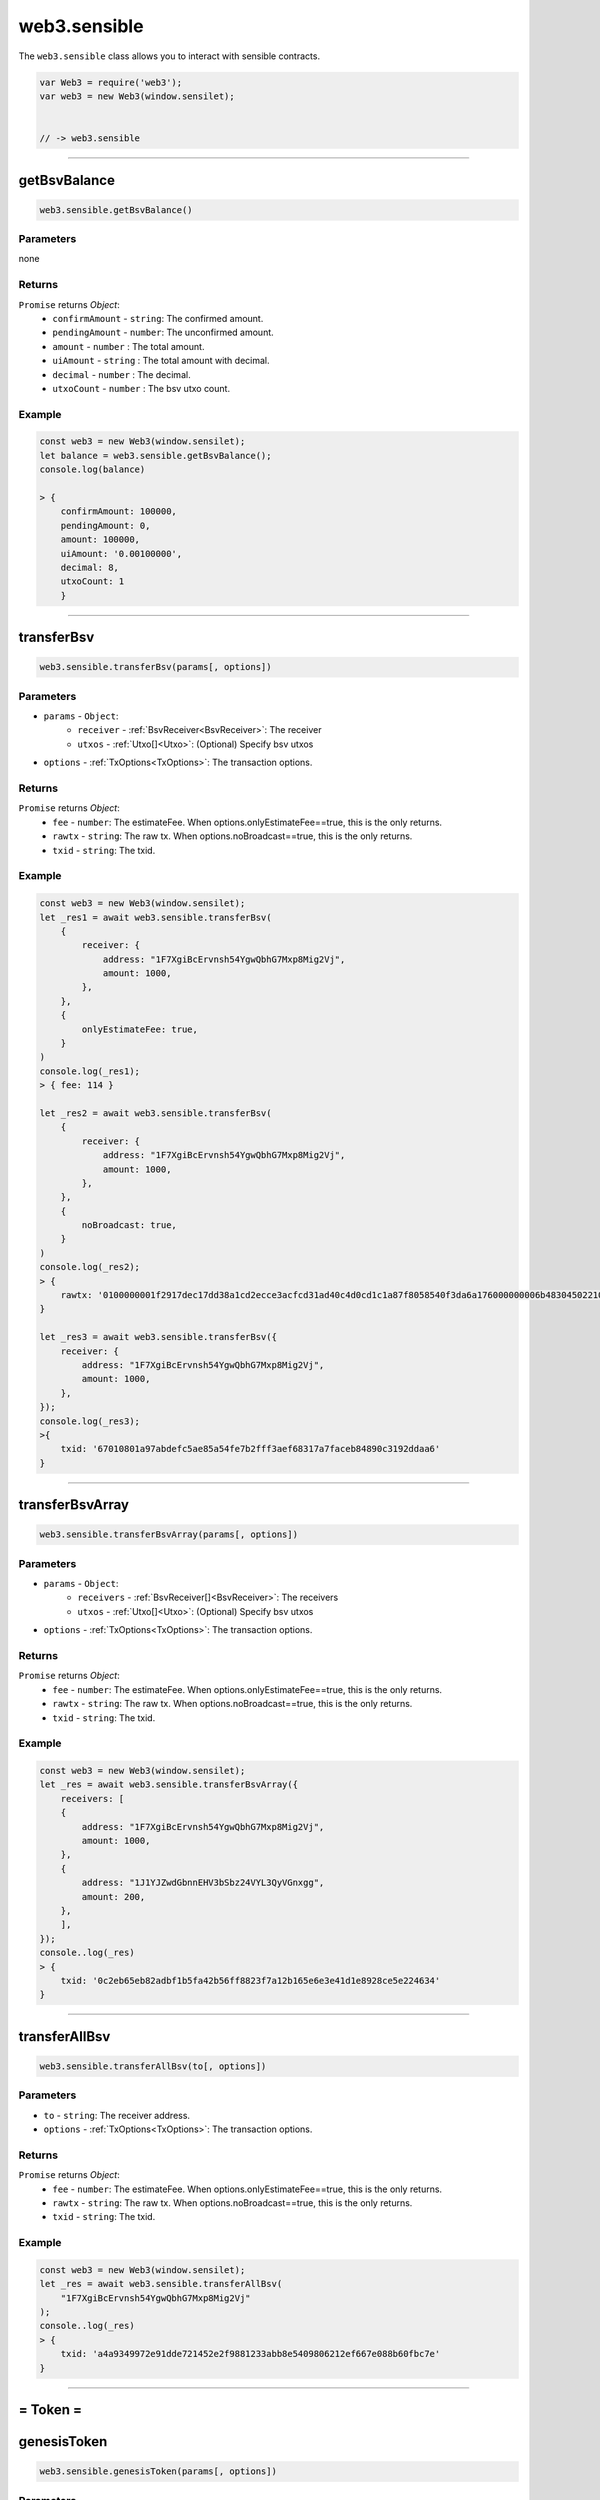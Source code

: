 .. _sensible:

==============
web3.sensible
==============

The ``web3.sensible`` class allows you to interact with sensible contracts.


.. code-block:: javascript

    var Web3 = require('web3');
    var web3 = new Web3(window.sensilet);


    // -> web3.sensible



------------------------------------------------------------------------------



getBsvBalance
=====================

.. code-block:: javascript

    web3.sensible.getBsvBalance()

----------
Parameters
----------

none

-------
Returns
-------

``Promise`` returns `Object`:
    * ``confirmAmount`` - ``string``: The confirmed amount.
    * ``pendingAmount`` - ``number``: The unconfirmed amount.
    * ``amount`` - ``number`` : The total amount.
    * ``uiAmount`` - ``string`` : The total amount with decimal.
    * ``decimal`` - ``number`` : The decimal.
    * ``utxoCount`` - ``number`` : The bsv utxo count.

-------
Example
-------

.. code-block:: javascript

    const web3 = new Web3(window.sensilet);
    let balance = web3.sensible.getBsvBalance();
    console.log(balance)
    
    > {
        confirmAmount: 100000,
        pendingAmount: 0,
        amount: 100000,
        uiAmount: '0.00100000',
        decimal: 8,
        utxoCount: 1
        }
    
------------------------------------------------------------------------------

transferBsv
=====================

.. code-block:: javascript

    web3.sensible.transferBsv(params[, options])

----------
Parameters
----------

* ``params`` - ``Object``:  
   * ``receiver`` - :ref:`BsvReceiver<BsvReceiver>`: The receiver
   * ``utxos`` - :ref:`Utxo[]<Utxo>`: (Optional) Specify bsv utxos
    
* ``options`` - :ref:`TxOptions<TxOptions>`: The transaction options.

-------
Returns
-------

``Promise`` returns `Object`:
    * ``fee`` - ``number``: The estimateFee. When options.onlyEstimateFee==true, this is the only returns.
    * ``rawtx`` - ``string``: The raw tx. When options.noBroadcast==true, this is the only returns.
    * ``txid`` - ``string``: The txid. 

-------
Example
-------

.. code-block:: javascript

    const web3 = new Web3(window.sensilet);
    let _res1 = await web3.sensible.transferBsv(
        {
            receiver: {
                address: "1F7XgiBcErvnsh54YgwQbhG7Mxp8Mig2Vj",
                amount: 1000,
            },
        },
        {
            onlyEstimateFee: true,
        }
    )
    console.log(_res1);
    > { fee: 114 }

    let _res2 = await web3.sensible.transferBsv(
        {
            receiver: {
                address: "1F7XgiBcErvnsh54YgwQbhG7Mxp8Mig2Vj",
                amount: 1000,
            },
        },
        {
            noBroadcast: true,
        }
    )
    console.log(_res2);
    > {
        rawtx: '0100000001f2917dec17dd38a1cd2ecce3acfcd31ad40c4d0cd1c1a87f8058540f3da6a176000000006b483045022100d7b7cfccff00234896b36e72e77c613df3d903121b31f4c3b939ef624a6a656e022043319297ad3b8c4b5e65dea3bd5653f1d6c178d9903646e046b42ee23ed1b901412103cbaedc26f03fd3ba02fc936f338e980c9e2172c5e23128877ed46827e935296fffffffff02e8030000000000001976a9149acddefa2781a7d66e3a6da3deb3df095857464b88ac47820100000000001976a9149acddefa2781a7d66e3a6da3deb3df095857464b88ac00000000'
    }

    let _res3 = await web3.sensible.transferBsv({
        receiver: {
            address: "1F7XgiBcErvnsh54YgwQbhG7Mxp8Mig2Vj",
            amount: 1000,
        },
    });
    console.log(_res3);
    >{
        txid: '67010801a97abdefc5ae85a54fe7b2fff3aef68317a7faceb84890c3192ddaa6'
    }
    
------------------------------------------------------------------------------

transferBsvArray
=====================

.. code-block:: javascript

    web3.sensible.transferBsvArray(params[, options])

----------
Parameters
----------

* ``params`` - ``Object``:  
   * ``receivers`` - :ref:`BsvReceiver[]<BsvReceiver>`: The receivers
   * ``utxos`` - :ref:`Utxo[]<Utxo>`: (Optional) Specify bsv utxos
    
* ``options`` - :ref:`TxOptions<TxOptions>`: The transaction options.

-------
Returns
-------

``Promise`` returns `Object`:
    * ``fee`` - ``number``: The estimateFee. When options.onlyEstimateFee==true, this is the only returns.
    * ``rawtx`` - ``string``: The raw tx. When options.noBroadcast==true, this is the only returns.
    * ``txid`` - ``string``: The txid. 

-------
Example
-------

.. code-block:: javascript

    const web3 = new Web3(window.sensilet);
    let _res = await web3.sensible.transferBsvArray({
        receivers: [
        {
            address: "1F7XgiBcErvnsh54YgwQbhG7Mxp8Mig2Vj",
            amount: 1000,
        },
        {
            address: "1J1YJZwdGbnnEHV3bSbz24VYL3QyVGnxgg",
            amount: 200,
        },
        ],
    });
    console..log(_res)
    > {
        txid: '0c2eb65eb82adbf1b5fa42b56ff8823f7a12b165e6e3e41d1e8928ce5e224634'
    }
    
------------------------------------------------------------------------------


transferAllBsv
=====================

.. code-block:: javascript

    web3.sensible.transferAllBsv(to[, options])

----------
Parameters
----------

* ``to`` - ``string``:  The receiver address.
* ``options`` - :ref:`TxOptions<TxOptions>`: The transaction options.

-------
Returns
-------

``Promise`` returns `Object`:
    * ``fee`` - ``number``: The estimateFee. When options.onlyEstimateFee==true, this is the only returns.
    * ``rawtx`` - ``string``: The raw tx. When options.noBroadcast==true, this is the only returns.
    * ``txid`` - ``string``: The txid. 

-------
Example
-------

.. code-block:: javascript

    const web3 = new Web3(window.sensilet);
    let _res = await web3.sensible.transferAllBsv(
        "1F7XgiBcErvnsh54YgwQbhG7Mxp8Mig2Vj"
    );
    console..log(_res)
    > {
        txid: 'a4a9349972e91dde721452e2f9881233abb8e5409806212ef667e088b60fbc7e'
    }
    
------------------------------------------------------------------------------

= Token =
============


genesisToken
=====================

.. code-block:: javascript

    web3.sensible.genesisToken(params[, options])

----------
Parameters
----------

* ``params`` - ``Object``:  
   * ``tokenName`` - `string`: The token name. (Must not exceed 20 bytes)
   * ``tokenSymbol`` - `string`: The token symbol. (Must not exceed 10 bytes)
   * ``decimalNum`` - `number`: The token decimal.
   * ``utxos`` - :ref:`Utxo[]<Utxo>`: (Optional) Specify bsv utxos
    
* ``options`` - :ref:`TxOptions<TxOptions>`: The transaction options.

-------
Returns
-------

``Promise`` returns `Object`:
    * ``fee`` - ``number``: The estimateFee. When options.onlyEstimateFee==true, this is the only returns.
    * ``rawtx`` - ``string``: The raw tx. When options.noBroadcast==true, this is the only returns.
    * ``txid`` - ``string``: The txid. 
    * ``token`` - :ref:`Token<Token>`:The token info.

-------
Example
-------

.. code-block:: javascript

    const web3 = new Web3(window.sensilet);
    let _res = await web3.sensible.genesisToken({
        tokenName: "DemoToken",
        tokenSymbol: "DT",
        decimalNum: 3,
    });
    console.log(_res);
    > {
        token: {
            codehash: '777e4dd291059c9f7a0fd563f7204576dcceb791',
            genesis: '6f3e9b22cd75bbcb2c350e5b971ae7de93c650d0',
            sensibleId: '386eb18394c3fdad956889b77cb4f1c63e9c6ac2d23bc3c9448fbccaf402608b00000000'
        },
        txid: '8b6002f4cabc8f44c9c33bd2c26a9c3ec6f1b47cb7896895adfdc39483b16e38'
    }
    
------------------------------------------------------------------------------


issueToken
=====================

.. code-block:: javascript

    web3.sensible.issueToken(params[, options])

----------
Parameters
----------

* ``params`` - ``Object``:  
   * ``token`` - :ref:`Token<Token>`:The token to issue.
   * ``tokenAmount`` - `string`: The issue amount without decimal.
   * ``receiverAddress`` - `number`: The receiver address.
   * ``allowIncreaseIssues`` - `boolean`: (Optional) Whether to allow increase issues or not. The default is false.
   * ``utxos`` - :ref:`Utxo[]<Utxo>`: (Optional) Specify bsv utxos
    
* ``options`` - :ref:`TxOptions<TxOptions>`: The transaction options.

-------
Returns
-------

``Promise`` returns `Object`:
    * ``fee`` - ``number``: The estimateFee. When options.onlyEstimateFee==true, this is the only returns.
    * ``rawtx`` - ``string``: The raw tx. When options.noBroadcast==true, this is the only returns.
    * ``txid`` - ``string``: The txid. 

-------
Example
-------

.. code-block:: javascript

    const web3 = new Web3(window.sensilet);
    const DT = {
        codehash: "777e4dd291059c9f7a0fd563f7204576dcceb791",
        genesis: "6f3e9b22cd75bbcb2c350e5b971ae7de93c650d0",
        sensibleId:
        "386eb18394c3fdad956889b77cb4f1c63e9c6ac2d23bc3c9448fbccaf402608b00000000",
    };
    let _res = await web3.sensible.issueToken({
        token: DT,
        tokenAmount: "10000000",
        receiverAddress: "1F7XgiBcErvnsh54YgwQbhG7Mxp8Mig2Vj",
    });
    > {
        txid: 'fee969002a16c05b3460b25ab0644a313ee45c2725eae12e62e5c22c926e9a1b'
    }

.. note:: All the tokenAmount here mostly refer to the value without decimal places. In this example, only 1000.000 DT was issued. You can use the web3.utils.fromDecimalUnit/toDecimalUnit methods to convert.

------------------------------------------------------------------------------


transferToken
=====================

.. code-block:: javascript

    web3.sensible.transferToken(params[, options])

----------
Parameters
----------

* ``params`` - ``Object``:  
   * ``token`` - :ref:`Token<Token>`:The token to issue.
   * ``receivers`` - :ref:`TokenReceiver[]<TokenReceiver>`: The receivers.
   * ``autoMerge`` - `boolean`: (Optional) Whether to auto merge tokens or not. The default is true.
   * ``utxos`` - :ref:`Utxo[]<Utxo>`: (Optional) Specify bsv utxos
    
* ``options`` - :ref:`TxOptions<TxOptions>`: The transaction options.

.. note:: The number of bsv utxo inputs must not be greater than 3 and the number of token utxo must not be greater than 20, or the transaction will failed.  The best practice is to determine the number of utxos in the address and merge them in advance. 

.. note:: The autoMerge option will determine whether it should be merged and perform the actual merge operation. This will not be affected by the noBroadcast and onlyEstimate options, and the subsequent process will not continue until the merger is completed.

-------
Returns
-------

``Promise`` returns `Object`:
    * ``fee`` - ``number``: The estimateFee. When options.onlyEstimateFee==true, this is the only returns.
    * ``rawtxs`` - ``string[]``: The raw txs. When options.noBroadcast==true, this is the only returns.
    * ``txids`` - ``string[]``: The txids. 

-------
Example
-------

.. code-block:: javascript

    const web3 = new Web3(window.sensilet);
    const DT = {
        codehash: "777e4dd291059c9f7a0fd563f7204576dcceb791",
        genesis: "6f3e9b22cd75bbcb2c350e5b971ae7de93c650d0",
        sensibleId:
        "386eb18394c3fdad956889b77cb4f1c63e9c6ac2d23bc3c9448fbccaf402608b00000000",
        decimal: 3,
    };
    let _res = await web3.sensible.transferToken({
        token: DT,
        receivers: [
        {
            address: "1J1YJZwdGbnnEHV3bSbz24VYL3QyVGnxgg",
            amount: web3.utils.fromDecimalUnit("90", DT.decimal).toString(),
        },
        ],
    });
    console.log(_res);
    > {
        txids: [
            'ba2a951a182d8c638df72ee6b2d7cc35a1e2dbf4cd873a625ba68ca6563d54ba',
            '1c1d9d07b2ea5b0d73b0c5b952b8ccfe67e82c0f87464a8485c58026bcc1563c'
        ]
    }


------------------------------------------------------------------------------

getTokenList
=====================

.. code-block:: javascript

    web3.sensible.getTokenList([options])

----------
Parameters
----------

* ``options`` - `Object`: The default is {cursor:0, size:10}
    * ``cursor`` - ``number``: The cursor of results. 
    * ``size`` - ``number``: The size of results.

-------
Returns
-------

``Promise`` returns `Object[]`:
    * ``codehash`` - ``string``: The codehash of token.
    * ``genesis`` - ``string``: The genesis of token.
    * ``sensibleId`` - ``sensibleId``: The sensibleId of token.
    * ``name`` - ``string``: The name of token.
    * ``symbol`` - ``string``: The symbol of token.
    * ``tokenBalance`` - :ref:`TokenBalance<TokenBalance>`: The balance of token.

-------
Example
-------

.. code-block:: javascript

    const web3 = new Web3(window.sensilet);
    let _res = await web3.sensible.getTokenList({ cursor: 0, size: 100 });
    console.log(_res);
    > [
        {
            codehash: '777e4dd291059c9f7a0fd563f7204576dcceb791',
            genesis: '6f3e9b22cd75bbcb2c350e5b971ae7de93c650d0',
            sensibleId: '386eb18394c3fdad956889b77cb4f1c63e9c6ac2d23bc3c9448fbccaf402608b00000000',
            name: 'DemoToken',
            symbol: 'DT',
            tokenBalance: {
            confirmAmount: '9910000',
            pendingAmount: '0',
            amount: '9910000',
            decimal: 3,
            uiAmount: '9910.000',
            utxoCount: undefined
            }
        },
        {
            codehash: '777e4dd291059c9f7a0fd563f7204576dcceb791',
            genesis: '8e9c53e1a38ff28772db99ee34a23bb305062a1a',
            sensibleId: '17f47c6861b3a4fec7d337d80d204e6d214836c88e49e9bea398feddddb455ae00000000',
            name: 'OVTS',
            symbol: 'OVTS',
            tokenBalance: {
            confirmAmount: '1000000',
            pendingAmount: '0',
            amount: '1000000',
            decimal: 3,
            uiAmount: '1000.000',
            utxoCount: undefined
            }
        }
    ]


------------------------------------------------------------------------------


getTokenBalance
=====================

.. code-block:: javascript

    web3.sensible.getTokenBalance(token)

----------
Parameters
----------

* ``token`` - `Object`: 
    * ``codehash`` - ``string``: The cursor of token. 
    * ``genesis`` - ``string``: The genesis of token.


-------
Returns
-------

``Promise`` returns  :ref:`TokenBalance<TokenBalance>`

-------
Example
-------

.. code-block:: javascript

    const web3 = new Web3(window.sensilet);
    const DT = {
        codehash: "777e4dd291059c9f7a0fd563f7204576dcceb791",
        genesis: "6f3e9b22cd75bbcb2c350e5b971ae7de93c650d0",
    };
    let _res = await web3.sensible.getTokenBalance(DT);
    console.log(_res);
    
    > {
        confirmAmount: '9910000',
        pendingAmount: '0',
        amount: '9910000',
        decimal: 3,
        uiAmount: '9910.000',
        utxoCount: 1
    }
    
------------------------------------------------------------------------------


= NFT =
============


genesisNft
=====================

.. code-block:: javascript

    web3.sensible.genesisNft(params[, options])

----------
Parameters
----------

* ``params`` - ``Object``:  
   * ``totalSupply`` - `number`: The total supply of NFT.
   * ``utxos`` - :ref:`Utxo[]<Utxo>`: (Optional) Specify bsv utxos
    
* ``options`` - :ref:`TxOptions<TxOptions>`: The transaction options.

-------
Returns
-------

``Promise`` returns `Object`:
    * ``fee`` - ``number``: The estimateFee. When options.onlyEstimateFee==true, this is the only returns.
    * ``rawtx`` - ``string``: The raw tx. When options.noBroadcast==true, this is the only returns.
    * ``txid`` - ``string``: The txid. 
    * ``nft`` - :ref:`NFT<NFT>`:The nft info.

-------
Example
-------

.. code-block:: javascript

    const web3 = new Web3(window.sensilet);
    let _res = await web3.sensible.genesisNft({
        totalSupply: "3",
    });
    console.log(_res);
    > {
        nft: {
            codehash: '22519e29424dc4b94b9273b6500ebadad7b9ad02',
            genesis: '358fdea6846f6f5b5afd94e0c5dfc53487b656cd',
            sensibleId: '2ed638839b450b6a3e0416c1c006c1269bc21cf80cbac75b4764a3f3985cc03400000000'
        },
        txid: '34c05c98f3a364475bc7ba0cf81cc29b26c106c0c116043e6a0b459b8338d62e'
    }
    
------------------------------------------------------------------------------



mintNft
=====================

.. code-block:: javascript

    web3.sensible.mintNft(params[, options])

----------
Parameters
----------

* ``params`` - ``Object``:  
   * ``nft`` - :ref:`NFT<NFT>`:The nft to mint.
   * ``metaData`` - :ref:`NftMetaData<NftMetaData>`: The metadata of nft.
   * ``receiverAddress`` - `number`: (Optional) The receiver address. The default is current account.
   * ``utxos`` - :ref:`Utxo[]<Utxo>`: (Optional) Specify bsv utxos
    
* ``options`` - :ref:`TxOptions<TxOptions>`: The transaction options.

-------
Returns
-------

``Promise`` returns `Object`:
    * ``fee`` - ``number``: The estimateFee. When options.onlyEstimateFee==true, this is the only returns.
    * ``rawtxs`` - ``string[]``: The raw txs. When options.noBroadcast==true, this is the only returns.
    * ``txids`` - ``string[]``: The txids. 


-------
Example
-------

.. code-block:: javascript

    const web3 = new Web3(window.sensilet);
    const DemoPunk = {
        codehash: "22519e29424dc4b94b9273b6500ebadad7b9ad02",
        genesis: "358fdea6846f6f5b5afd94e0c5dfc53487b656cd",
        sensibleId:
        "2ed638839b450b6a3e0416c1c006c1269bc21cf80cbac75b4764a3f3985cc03400000000",
    };
    let _res = await web3.sensible.mintNft({
        nft: DemoPunk,
        metaData: {
        name: "Demo Punk",
        description: "This is minted by sensible-web3.",
        image:
            "https://lh3.googleusercontent.com/BdxvLseXcfl57BiuQcQYdJ64v-aI8din7WPk0Pgo3qQFhAUH-B6i-dCqqc_mCkRIzULmwzwecnohLhrcH8A9mpWIZqA7ygc52Sr81hE=w128",
        },
    });
    console.log(_res);
    > {
        txids: [
            'b64fb07effcd981505821e0275b0098d12f2cc8b560ef6d511ede4cebd3dbce6',
            '2c48080e10cf77e11bbc44d15970d275949306f650eeccc35b3ee3f6ee5acb2f'
        ]
    }

------------------------------------------------------------------------------


transferNft
=====================

.. code-block:: javascript

    web3.sensible.transferNft(params[, options])

----------
Parameters
----------

* ``params`` - ``Object``:  
   * ``nft`` - :ref:`NFT<NFT>`:The nft to transfer.
   * ``receiverAddress`` - `string`: The receiver address.
   * ``utxos`` - :ref:`Utxo[]<Utxo>`: (Optional) Specify bsv utxos
    
* ``options`` - :ref:`TxOptions<TxOptions>`: The transaction options.


-------
Returns
-------

``Promise`` returns `Object`:
    * ``fee`` - ``number``: The estimateFee. When options.onlyEstimateFee==true, this is the only returns.
    * ``rawtx`` - ``string``: The raw tx. When options.noBroadcast==true, this is the only returns.
    * ``txid`` - ``string``: The txid. 

-------
Example
-------

.. code-block:: javascript

    const web3 = new Web3(window.sensilet);
    const DemoPunk = {
        codehash: "22519e29424dc4b94b9273b6500ebadad7b9ad02",
        genesis: "358fdea6846f6f5b5afd94e0c5dfc53487b656cd",
        tokenIndex: "0",
    };
    let _res = await web3.sensible.transferNft({
        nft: DemoPunk,
        receiverAddress: "1J1YJZwdGbnnEHV3bSbz24VYL3QyVGnxgg",
    });
    console.log(_res);
    > {
        txid: '1e1ca99df06601eab134f8e6ce565c6585a6bf3a6a2c96a2bef9060ac824cead'
    }


------------------------------------------------------------------------------

getNftCollectionList
=====================

.. code-block:: javascript

    web3.sensible.getNftCollectionList([options])

----------
Parameters
----------

* ``options`` - `Object`: The default is {cursor:0, size:10}
    * ``cursor`` - ``number``: The cursor of results. 
    * ``size`` - ``number``: The size of results.

-------
Returns
-------

``Promise`` returns `Object[]`:
    * ``codehash`` - ``string``: The codehash of NFT.
    * ``genesis`` - ``string``: The genesis of NFT.
    * ``sensibleId`` - ``sensibleId``: The sensibleId of NFT.
    * ``count`` - ``number``: The number owned

-------
Example
-------

.. code-block:: javascript

    const web3 = new Web3(window.sensilet);
    let _res = await web3.sensible.getNftCollectionList();
    console.log(_res);
    > [
        {
            codehash: '22519e29424dc4b94b9273b6500ebadad7b9ad02',
            genesis: '358fdea6846f6f5b5afd94e0c5dfc53487b656cd',
            sensibleId: '2ed638839b450b6a3e0416c1c006c1269bc21cf80cbac75b4764a3f3985cc03400000000',
            count: 1
        }
    ]


getNftList
=====================

.. code-block:: javascript

    web3.sensible.getNftList(params[, options])

----------
Parameters
----------

* ``params`` - `Object`: 
    * ``nft`` - ``NFT``:  
       * ``codehash`` - ``string``: The codehash of NFT. 
       * ``genesis`` - ``string``: The genesis of NFT.
    * ``withMetaData`` - ``boolean``: Whether return data with metaData or not. The default is true.
* ``options`` - `Object`: The default is {cursor:0, size:10}
    * ``cursor`` - ``number``: The cursor of results. 
    * ``size`` - ``number``: The size of results.

-------
Returns
-------

``Promise`` returns `Object[]`:
    * ``tokenIndex`` - ``string``: The tokenIndex.
    * ``metaData`` - :ref:`NftMetaData<NftMetaData>`: The metaData.

-------
Example
-------

.. code-block:: javascript

    const web3 = new Web3(window.sensilet);
    const DemoPunk = {
        codehash: "22519e29424dc4b94b9273b6500ebadad7b9ad02",
        genesis: "358fdea6846f6f5b5afd94e0c5dfc53487b656cd",
    };
    let _res = await web3.sensible.getNftList({ nft: DemoPunk });
    console.log(_res);
    > [
        {
            tokenIndex: '1',
            metaData: {
            name: 'Demo Punk',
            description: 'This is minted by sensible-web3.',
            image: 'https://lh3.googleusercontent.com/eOsY2Pa5j2OCmeJUijeSuUqbG6UBNVk2nFYWmzDKzPbWSer_eMc-LJU8hKbpVcm4TcQ66wxPhrABvjqizXnFGnkwCQupYaUlB9Po-Q=w600'
            }
        }
    ]


------------------------------------------------------------------------------

getNftMetaData
=====================

.. code-block:: javascript

    web3.sensible.getNftMetaData(nft)

----------
Parameters
----------

* ``nft`` - `Object`: 
    * ``codehash`` - ``string``: The codehash of NFT. 
    * ``genesis`` - ``string``: The genesis of NFT.
    * ``tokenIndex`` - ``string``: The tokenIndex of NFT.


-------
Returns
-------

``Promise`` returns `Object`:
    * ``name`` - ``number``: The name.
    * ``description`` - ``string``: The description.
    * ``image`` - ``string``: The image. 
    * ``tokenUri`` - ``string``: The tokenUri. 

-------
Example
-------

.. code-block:: javascript

    const web3 = new Web3(window.sensilet);
    const DemoPunk = {
        codehash: "22519e29424dc4b94b9273b6500ebadad7b9ad02",
        genesis: "358fdea6846f6f5b5afd94e0c5dfc53487b656cd",
        tokenIndex: "0",
    };
    let _res = await web3.sensible.getNftMetaData(DemoPunk);
    console.log(_res);
    > {
        name: 'Demo Punk',
        description: 'This is minted by sensible-web3.',
        image: 'https://lh3.googleusercontent.com/BdxvLseXcfl57BiuQcQYdJ64v-aI8din7WPk0Pgo3qQFhAUH-B6i-dCqqc_mCkRIzULmwzwecnohLhrcH8A9mpWIZqA7ygc52Sr81hE=w128'
    }

